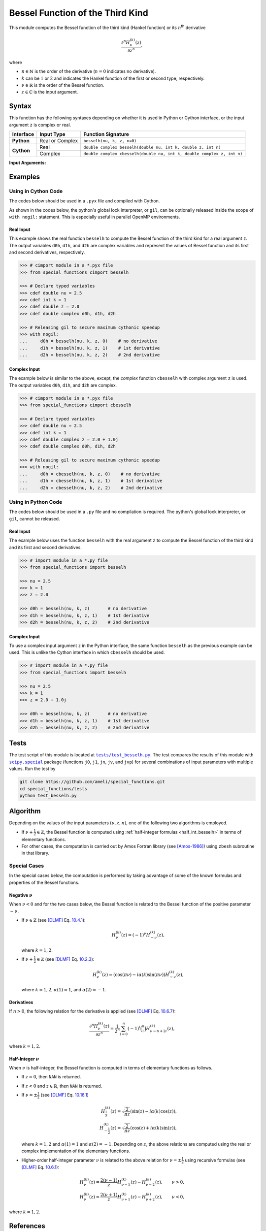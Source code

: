 .. _besselh:

*********************************
Bessel Function of the Third Kind
*********************************

This module computes the Bessel function of the third kind (Hankel function) or its :math:`n`:superscript:`th` derivative

.. math::

    \frac{\partial^n H^{(k)}_{\nu}(z)}{\partial z^n},

where

* :math:`n \in \mathbb{N}` is the order of the derivative (:math:`n = 0` indicates no derivative).
* :math:`k` can be :math:`1` or :math:`2` and indicates the Hankel function of the first or second type, respectively.
* :math:`\nu \in \mathbb{R}` is the order of the Bessel function.
* :math:`z \in \mathbb{C}` is the input argument.
  

======
Syntax
======

This function has the following syntaxes depending on whether it is used in Python or Cython interface, or the input argument ``z`` is complex or real.

+------------+-----------------+------------------------------------------------------------------------+
| Interface  | Input Type      | Function Signature                                                     |
+============+=================+========================================================================+
| **Python** | Real or Complex | ``besselh(nu, k, z, n=0)``                                             |
+------------+-----------------+------------------------------------------------------------------------+
| **Cython** | Real            | ``double complex besselh(double nu, int k, double z, int n)``          |
+            +-----------------+------------------------------------------------------------------------+
|            | Complex         | ``double complex cbesselh(double nu, int k, double complex z, int n)`` |
+------------+-----------------+------------------------------------------------------------------------+

**Input Arguments:**

.. attribute:: nu
   :type: double
    
   The parameter :math:`\nu` of Bessel function.

.. attribute:: k
   :type: int

   It can be either ``1`` or ``2`` and determines the Hankel function of the first or second kind, respectively.

.. attribute:: z
   :type: double or double complex

   The input argument :math:`z` of Bessel function.

   * In *Python*, the function ``besselh`` accepts ``double`` and ``double complex`` types.
   * In *Cython*, the function ``besselh`` accepts ``double`` type.
   * In *Cython*, the function ``cbesselh`` accepts ``double complex`` type.

.. attribute:: n
   :type: int
   :value: 0

   The order :math:`n` of the derivative of Bessel function. Zero indicates no derivative.

   * For the *Python* interface, the default value is ``0`` and this argument may not be provided.
   * For the *Cython* interfaces, no default value is defined and this argument should be provided.


.. seealso::

   * :ref:`Bessel function of the first kind <besselj>`.
   * :ref:`Bessel function of the second kind <bessely>`.


========
Examples
========
 
--------------------
Using in Cython Code
--------------------

The codes below should be used in a ``.pyx`` file and compiled with Cython.

As shown in the codes below, the python's global lock interpreter, or ``gil``, can be optionally released inside the scope of ``with nogil:`` statement. This is especially useful in parallel OpenMP environments.

~~~~~~~~~~
Real Input
~~~~~~~~~~

This example shows the real function ``besselh`` to compute the Bessel function of the third kind for a real argument ``z``. The output variables ``d0h``, ``d1h``, and ``d2h`` are complex variables and represent the values of Bessel function and its first and second derivatives, respectively.

.. code-block:: python

    >>> # cimport module in a *.pyx file
    >>> from special_functions cimport besselh

    >>> # Declare typed variables
    >>> cdef double nu = 2.5
    >>> cdef int k = 1
    >>> cdef double z = 2.0
    >>> cdef double complex d0h, d1h, d2h

    >>> # Releasing gil to secure maximum cythonic speedup
    >>> with nogil:
    ...     d0h = besselh(nu, k, z, 0)    # no derivative
    ...     d1h = besselh(nu, k, z, 1)    # 1st derivative
    ...     d2h = besselh(nu, k, z, 2)    # 2nd derivative

~~~~~~~~~~~~~
Complex Input
~~~~~~~~~~~~~

The example below is similar to the above, except, the *complex* function ``cbesselh`` with complex argument ``z`` is used. The output variables ``d0h``, ``d1h``, and ``d2h`` are complex.

.. code-block:: python

    >>> # cimport module in a *.pyx file
    >>> from special_functions cimport cbesselh

    >>> # Declare typed variables
    >>> cdef double nu = 2.5
    >>> cdef int k = 1
    >>> cdef double complex z = 2.0 + 1.0j
    >>> cdef double complex d0h, d1h, d2h

    >>> # Releasing gil to secure maximum cythonic speedup
    >>> with nogil:
    ...     d0h = cbesselh(nu, k, z, 0)    # no derivative
    ...     d1h = cbesselh(nu, k, z, 1)    # 1st derivative
    ...     d2h = cbesselh(nu, k, z, 2)    # 2nd derivative

--------------------
Using in Python Code
--------------------

The codes below should be used in a ``.py`` file and no compilation is required. The python's global lock interpreter, or ``gil``, cannot be released.

~~~~~~~~~~
Real Input
~~~~~~~~~~

The example below uses the function ``besselh`` with the real argument ``z`` to compute the Bessel function of the third kind and its first and second derivatives.

.. code-block:: python

    >>> # import module in a *.py file
    >>> from special_functions import besselh

    >>> nu = 2.5
    >>> k = 1
    >>> z = 2.0

    >>> d0h = besselh(nu, k, z)       # no derivative
    >>> d1h = besselh(nu, k, z, 1)    # 1st derivative
    >>> d2h = besselh(nu, k, z, 2)    # 2nd derivative

~~~~~~~~~~~~~
Complex Input
~~~~~~~~~~~~~

To use a complex input argument ``z`` in the Python interface, the same function ``besselh`` as the previous example can be used. This is unlike the Cython interface in which ``cbesselh`` should be used.

.. code-block:: python

    >>> # import module in a *.py file
    >>> from special_functions import besselh

    >>> nu = 2.5
    >>> k = 1
    >>> z = 2.0 + 1.0j

    >>> d0h = besselh(nu, k, z)       # no derivative
    >>> d1h = besselh(nu, k, z, 1)    # 1st derivative
    >>> d2h = besselh(nu, k, z, 2)    # 2nd derivative


=====
Tests
=====

The test script of this module is located at |tests/test_besselh.py|_. The test compares the results of this module with |scipy.special|_ package (functions ``j0``, ``j1``, ``jn``, ``jv``, and ``jvp``) for several combinations of input parameters with multiple values. Run the test by

.. code::

    git clone https://github.com/ameli/special_functions.git
    cd special_functions/tests
    python test_besselh.py

.. |tests/test_besselh.py| replace:: ``tests/test_besselh.py``
.. _tests/test_besselh.py: https://github.com/ameli/special_functions/blob/main/tests/test_besselh.py

.. |scipy.special| replace:: ``scipy.special``
.. _scipy.special: https://docs.scipy.org/doc/scipy/reference/special.html


=========
Algorithm
=========

Depending on the values of the input parameters :math:`(\nu, z, n)`, one of the following two algorithms is employed.

* If :math:`\nu + \frac{1}{2} \in \mathbb{Z}`, the Bessel function is computed using :ref:`half-integer formulas <half_int_besselh>` in terms of elementary functions.
* For other cases, the computation is carried out by Amos Fortran library (see [Amos-1986]_) using ``zbesh`` subroutine in that library.

-------------
Special Cases
-------------

In the special cases below, the computation is performed by taking advantage of some of the known formulas and properties of the Bessel functions.

~~~~~~~~~~~~~~~~~~~~
Negative :math:`\nu`
~~~~~~~~~~~~~~~~~~~~

When :math:`\nu < 0` and for the two cases below, the Bessel function is related to the Bessel function of the positive parameter :math:`-\nu`.

* If :math:`\nu \in \mathbb{Z}` (see [DLMF]_ Eq. `10.4.1 <https://dlmf.nist.gov/10.4#E1>`_):

  .. math::

      H^{(k)}_{\nu}(z) = (-1)^{\nu} H^{(k)}_{-\nu}(z),

  where :math:`k = 1, 2`.

* If :math:`\nu + \frac{1}{2} \in \mathbb{Z}` (see [DLMF]_ Eq. `10.2.3 <https://dlmf.nist.gov/10.2#E3>`_):

  .. math::

      H^{(k)}_{\nu}(z) = \left( \cos(\pi \nu) - i \alpha(k) \sin(\pi \nu) \right) H^{(k)}_{-\nu}(z),

  where :math:`k = 1, 2`, :math:`\alpha(1) = 1`, and :math:`\alpha(2) = -1`.

~~~~~~~~~~~
Derivatives
~~~~~~~~~~~

If :math:`n > 0`, the following relation for the derivative is applied (see [DLMF]_ Eq. `10.6.7 <https://dlmf.nist.gov/10.6#E7>`_):

.. math::
   
   \frac{\partial^n H^{(k)}_{\nu}(z)}{\partial z^n} = \frac{1}{2^n} \sum_{i = 0}^n (-1)^i \binom{n}{i} H^{(k)}_{\nu - n + 2i}(z),

where :math:`k = 1, 2`.

.. _half_int_besselh:

~~~~~~~~~~~~~~~~~~~~~~~~
Half-Integer :math:`\nu`
~~~~~~~~~~~~~~~~~~~~~~~~

When :math:`\nu` is half-integer, the Bessel function is computed in terms of elementary functions as follows.

* If :math:`z = 0`, then ``NAN`` is returned.

* If :math:`z < 0` and :math:`z \in \mathbb{R}`, then ``NAN`` is returned.

* If :math:`\nu = \pm \frac{1}{2}` (see [DLMF]_ Eq. `10.16.1 <https://dlmf.nist.gov/10.16#E1>`_)

  .. math::

      H^{(k)}_{\frac{1}{2}}(z) = \sqrt{\frac{2}{\pi z}} \left( \sin(z) - i \alpha(k) \cos(z) \right), \\
      H^{(k)}_{-\frac{1}{2}}(z) = \sqrt{\frac{2}{\pi z}} \left( \cos(z) + i \alpha(k) \sin(z) \right),

  where :math:`k = 1, 2` and :math:`\alpha(1) = 1` and :math:`\alpha(2) = -1`. Depending on :math:`z`, the above relations are computed using the real or complex implementation of the elementary functions.

* Higher-order half-integer parameter :math:`\nu` is related to the above relation for :math:`\nu = \pm \frac{1}{2}` using recursive formulas (see [DLMF]_ Eq. `10.6.1 <https://dlmf.nist.gov/10.6#E1>`_):

.. math::

    H^{(k)}_{\nu}(z) = \frac{2 (\nu - 1)}{z} H^{(k)}_{\nu - 1}(z) - H^{(k)}_{\nu - 2}(z), \qquad \nu > 0, \\
    H^{(k)}_{\nu}(z) = \frac{2 (\nu + 1)}{z} H^{(k)}_{\nu + 1}(z) - H^{(k)}_{\nu + 2}(z), \qquad \nu < 0,

where :math:`k = 1, 2`.


==========
References
==========

.. [Cephes-1989] Moshier, S. L. (1989). C language library with special functions for mathematical physics. Available at `http://www.netlib.org/cephes/index.html <http://www.netlib.org/cephes/index.html>`_.

.. [Amos-1986] Amos, D. E. (1986). Algorithm 644: A portable package for Bessel functions of a complex argument and nonnegative order. ACM Trans. Math. Softw. 12, 3 (Sept. 1986), 265-273. DOI: `https://doi.org/10.1145/7921.214331 <https://doi.org/10.1145/7921.214331>`_. Available at `http://netlib.org/amos/ <http://netlib.org/amos/>`_.

.. [DLMF]
   Olver, F. W. J., Olde Daalhuis, A. B., Lozier, D. W., Schneider, B. I., Boisvert, R. F., Clark, C. W., Miller, B. R., Saunders, B. V., Cohl, H. S., and McClain, M. A., eds. NIST Digital Library of Mathematical Functions. `http://dlmf.nist.gov/ <http://dlmf.nist.gov/>`_, Release 1.1.0 of 2020-12-15.
